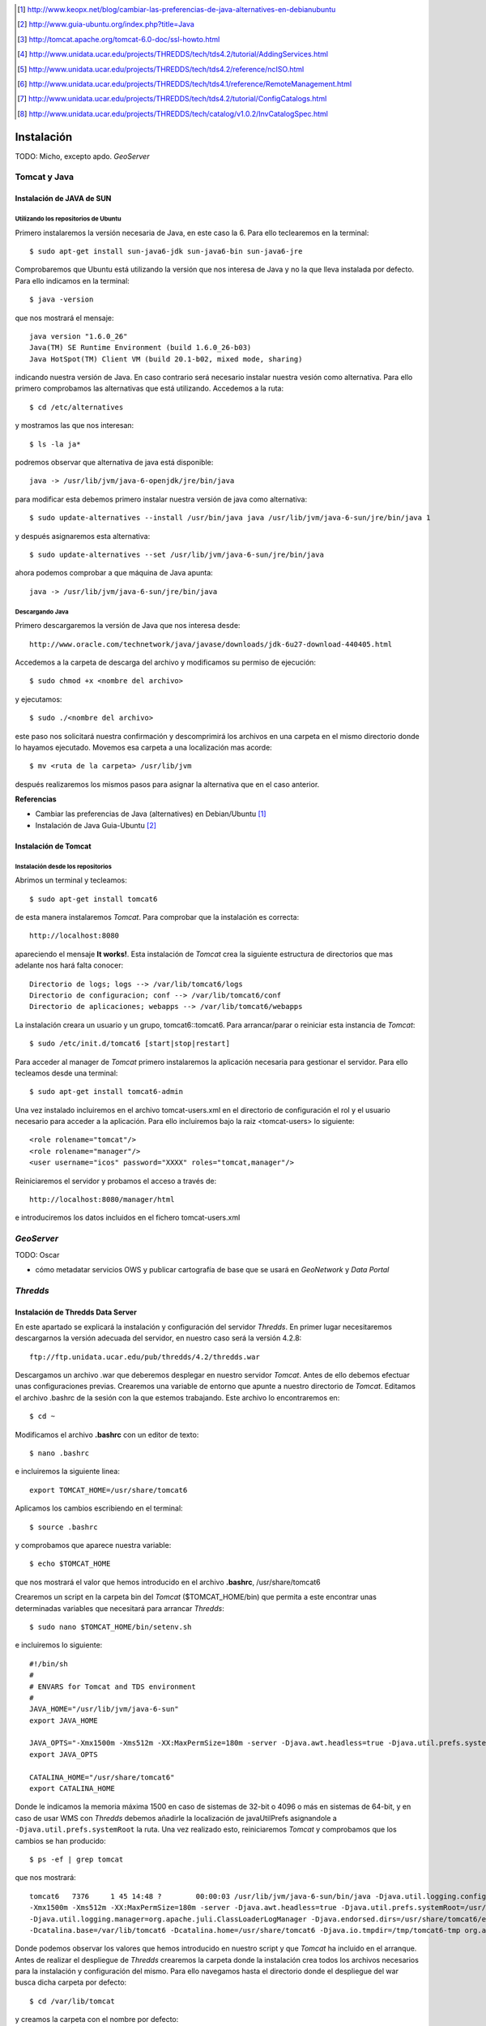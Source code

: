 ﻿.. |TDS| replace:: *Thredds*
.. |GN|  replace:: *GeoNetwork*
.. |GS|  replace:: *GeoServer*
.. |DP|  replace:: *Data Portal*
.. |TCT| replace:: *Tomcat*

.. [1] http://www.keopx.net/blog/cambiar-las-preferencias-de-java-alternatives-en-debianubuntu
.. [2] http://www.guia-ubuntu.org/index.php?title=Java
.. [3] http://tomcat.apache.org/tomcat-6.0-doc/ssl-howto.html
.. [4] http://www.unidata.ucar.edu/projects/THREDDS/tech/tds4.2/tutorial/AddingServices.html
.. [5] http://www.unidata.ucar.edu/projects/THREDDS/tech/tds4.2/reference/ncISO.html
.. [6] http://www.unidata.ucar.edu/projects/THREDDS/tech/tds4.1/reference/RemoteManagement.html
.. [7] http://www.unidata.ucar.edu/projects/THREDDS/tech/tds4.2/tutorial/ConfigCatalogs.html
.. [8] http://www.unidata.ucar.edu/projects/THREDDS/tech/catalog/v1.0.2/InvCatalogSpec.html


Instalación
===========

TODO: Micho, excepto apdo. |GS|


Tomcat y Java
-------------
Instalación de JAVA de SUN
^^^^^^^^^^^^^^^^^^^^^^^^^^
Utilizando los repositorios de Ubuntu
"""""""""""""""""""""""""""""""""""""
Primero instalaremos la versión necesaria de Java, en este caso la 6. Para ello teclearemos en la terminal::

	$ sudo apt-get install sun-java6-jdk sun-java6-bin sun-java6-jre

Comprobaremos que Ubuntu está utilizando la versión que nos interesa de Java y no la que lleva instalada por defecto. Para ello indicamos en la terminal::

	$ java -version

que nos mostrará el mensaje::

	java version "1.6.0_26"
	Java(TM) SE Runtime Environment (build 1.6.0_26-b03)
	Java HotSpot(TM) Client VM (build 20.1-b02, mixed mode, sharing)

indicando nuestra versión de Java. En caso contrario será necesario instalar nuestra vesión como alternativa. Para ello primero comprobamos las alternativas que está utilizando. Accedemos a la ruta::
	
	$ cd /etc/alternatives

y mostramos las que nos interesan::

	$ ls -la ja*

podremos observar que alternativa de java está disponible::

	java -> /usr/lib/jvm/java-6-openjdk/jre/bin/java

para modificar esta debemos primero instalar nuestra versión de java como alternativa::

	$ sudo update-alternatives --install /usr/bin/java java /usr/lib/jvm/java-6-sun/jre/bin/java 1

y después asignaremos esta alternativa::

	$ sudo update-alternatives --set /usr/lib/jvm/java-6-sun/jre/bin/java

ahora podemos comprobar a que máquina de Java apunta::

	java -> /usr/lib/jvm/java-6-sun/jre/bin/java

Descargando Java
""""""""""""""""

Primero descargaremos la versión de Java que nos interesa desde::

	http://www.oracle.com/technetwork/java/javase/downloads/jdk-6u27-download-440405.html

Accedemos a la carpeta de descarga del archivo y modificamos su permiso de ejecución::

	$ sudo chmod +x <nombre del archivo>

y ejecutamos::
	
	$ sudo ./<nombre del archivo>

este paso nos solicitará nuestra confirmación y descomprimirá los archivos en una carpeta en el mismo directorio donde lo hayamos ejecutado. Movemos esa carpeta a una localización mas acorde::

	$ mv <ruta de la carpeta> /usr/lib/jvm

después realizaremos los mismos pasos para asignar la alternativa que en el caso anterior.

 
**Referencias**

*	Cambiar las preferencias de Java (alternatives) en Debian/Ubuntu [1]_
*	Instalación de Java Guia-Ubuntu [2]_
	
Instalación de Tomcat
^^^^^^^^^^^^^^^^^^^^^
Instalación desde los repositorios
""""""""""""""""""""""""""""""""""
Abrimos un terminal y tecleamos::
	
	$ sudo apt-get install tomcat6

de esta manera instalaremos |TCT|. Para comprobar que la instalación es correcta::

	http://localhost:8080

apareciendo el mensaje **It works!**.
Esta instalación de |TCT| crea la siguiente estructura de directorios que mas adelante nos hará falta conocer::

	Directorio de logs; logs --> /var/lib/tomcat6/logs
	Directorio de configuracion; conf --> /var/lib/tomcat6/conf
	Directorio de aplicaciones; webapps --> /var/lib/tomcat6/webapps

La instalación creara un usuario y un grupo, tomcat6::tomcat6. Para arrancar/parar o reiniciar esta instancia de |TCT|::

	$ sudo /etc/init.d/tomcat6 [start|stop|restart]

Para acceder al manager de |TCT| primero instalaremos la aplicación necesaria para gestionar el servidor. Para ello tecleamos desde una terminal::

	$ sudo apt-get install tomcat6-admin

Una vez instalado incluiremos en el archivo tomcat-users.xml en el directorio de configuración el rol y el usuario necesario para acceder a la aplicación. Para ello incluiremos bajo la raiz <tomcat-users> lo siguiente::

	<role rolename="tomcat"/>
	<role rolename="manager"/>
	<user username="icos" password="XXXX" roles="tomcat,manager"/>

Reiniciaremos el servidor y probamos el acceso a través de::

	http://localhost:8080/manager/html

e introduciremos los datos incluidos en el fichero tomcat-users.xml


|GS|
----

TODO: Oscar

* cómo metadatar servicios OWS y publicar cartografía de base que se usará en |GN| y |DP|


|TDS|
-----
Instalación de Thredds Data Server
^^^^^^^^^^^^^^^^^^^^^^^^^^^^^^^^^^
En este apartado se explicará la instalación y configuración del servidor |TDS|. En primer lugar necesitaremos descargarnos la versión adecuada del servidor, en nuestro caso será la versión 4.2.8::

	ftp://ftp.unidata.ucar.edu/pub/thredds/4.2/thredds.war

Descargamos un archivo .war que deberemos desplegar en nuestro servidor |TCT|. Antes de ello debemos efectuar unas configuraciones previas. 
Crearemos una variable de entorno que apunte a nuestro directorio de |TCT|. Editamos el archivo .bashrc de la sesión con la que estemos trabajando. Este archivo lo encontraremos en::

	$ cd ~

Modificamos el archivo **.bashrc** con un editor de texto::

	$ nano .bashrc

e incluiremos la siguiente linea::

	export TOMCAT_HOME=/usr/share/tomcat6

Aplicamos los cambios escribiendo en el terminal::

	$ source .bashrc

y comprobamos que aparece nuestra variable::

	$ echo $TOMCAT_HOME

que nos mostrará el valor que hemos introducido en el archivo **.bashrc**, /usr/share/tomcat6

Crearemos un script en la carpeta bin del |TCT| ($TOMCAT_HOME/bin) que permita a este encontrar unas determinadas variables que necesitará para arrancar |TDS|::

	$ sudo nano $TOMCAT_HOME/bin/setenv.sh

e incluiremos lo siguiente::

	#!/bin/sh
	#
	# ENVARS for Tomcat and TDS environment
	#
	JAVA_HOME="/usr/lib/jvm/java-6-sun"
	export JAVA_HOME

	JAVA_OPTS="-Xmx1500m -Xms512m -XX:MaxPermSize=180m -server -Djava.awt.headless=true -Djava.util.prefs.systemRoot=$CATALINA_HOME/content/thredds/javaUtilPrefs"
	export JAVA_OPTS

	CATALINA_HOME="/usr/share/tomcat6"
	export CATALINA_HOME

Donde le indicamos la memoria máxima 1500 en caso de sistemas de 32-bit o 4096 o más en sistemas de 64-bit, y en caso de usar WMS con |TDS| debemos añadirle la localización de javaUtilPrefs asignandole a ``-Djava.util.prefs.systemRoot`` la ruta.
Una vez realizado esto, reiniciaremos |TCT| y comprobamos que los cambios se han producido::

	$ ps -ef | grep tomcat

que nos mostrará::

	tomcat6   7376     1 45 14:48 ?        00:00:03 /usr/lib/jvm/java-6-sun/bin/java -Djava.util.logging.config.file=/var/lib/tomcat6/conf/logging.properties
	-Xmx1500m -Xms512m -XX:MaxPermSize=180m -server -Djava.awt.headless=true -Djava.util.prefs.systemRoot=/usr/share/tomcat6/content/thredds/javaUtilPrefs 
	-Djava.util.logging.manager=org.apache.juli.ClassLoaderLogManager -Djava.endorsed.dirs=/usr/share/tomcat6/endorsed -classpath /usr/share/tomcat6/bin/bootstrap.jar 
	-Dcatalina.base=/var/lib/tomcat6 -Dcatalina.home=/usr/share/tomcat6 -Djava.io.tmpdir=/tmp/tomcat6-tmp org.apache.catalina.startup.Bootstrap start

Donde podemos observar los valores que hemos introducido en nuestro script y que |TCT| ha incluido en el arranque.
Antes de realizar el despliegue de |TDS| crearemos la carpeta donde la instalación crea todos los archivos necesarios para la instalación y configuración del mismo. Para ello navegamos hasta el directorio donde el despliegue del war busca dicha carpeta por defecto::

	$ cd /var/lib/tomcat

y creamos la carpeta con el nombre por defecto::

	$ mkdir content

seguidamente le asignaremos permisos al usuario y grupo tomcat6::

	$ sudo chmod tomcat6:tomcat6 content

Una vez hecho esto procederemos al despliegue de |TDS| bien desde la pestaña manager de |TCT|, o copiando directamente el archivo thredds.war en la carpeta webapps de nuestra instancia de |TCT|. Es recomendable realizar un seguimiento de los cambios producidos en el servidor para comprobar que el despliegue de |TDS| se realiza correctamente, para ello ejecutaremos previamente en una consola::

	$ tail -f /var/lib/tomcat6/logs/catalina.out

de esta manera veremos por consola los mensajes que nos envia |TCT|.
Para comprobar que la instalación ha ido correctamente::

	http://localhost:8080/thredds

y accederemos al catalogo de ejemplo que viene en |TDS| por defecto.

Configuración de módulos en |TDS|
^^^^^^^^^^^^^^^^^^^^^^^^^^^^^^^^^
TDS Remote Management
"""""""""""""""""""""
Desde el Remote Management de |TDS| podemos acceder a información acerca del estado del servidor, reiniciar catálogos... Para porder acceder a este deberemos previamente configurar |TCT| para que permita el acceso mediante SSL. Lo primero que haremos será crear un certificado autofirmado en el servidor (keystore) y configuraremos |TCT| para utilizar un conector que permita el acceso mediante este protocolo.

Lo primero que haremos será utilizar la herramienta keytool para generar el certificado. Esta herramienta viene suministrada con el JDK de Java y la encontraremos en::
	
	$ $JAVA_HOME/bin/

y la ejecutaremos indicandole la ruta donde generaremos el archivo .keystore ($USER_HOME/.keystore por defecto)::

	$JAVA_HOME/bin/keytool -genkey -alias tomcat -keyalg RSA -validity 365 -keystore ~/.keystore

y responderemos a las cuestiones que plantea. Respecto al password, por defecto |TCT| tiene definida *changeit* como contraseña por defecto, así que deberemos modificar en los valores del conector el valor de esta, indicandole la que hayamos definido en la creación del certificado. Para introducir esta y modificar algunos otros valores necesarios modificaremos el archivo server.xml de nuestra instancia de |TCT|::

	$ sudo nano /etc/tomcat6/server.xml

descomentaremos las lineas que activan el conector::

	  <!-- Define a SSL Coyote HTTP/1.1 Connector on port 8443 -->
    <Connector port="8443" 
               maxThreads="150" minSpareThreads="25" maxSpareThreads="75"
               enableLookups="false" disableUploadTimeout="true"
               acceptCount="100" debug="0" scheme="https" secure="true"
               clientAuth="false" sslProtocol="TLS" keystoreFile="<ruta al .keystore creado>" keystorePass="<contraseña al crear el keystore>"/>

introduciendo la ruta al archivo .keystore creado e indicandole la contraseña que hemos indicado en la creación del mismo. Una vez realizada esta modificación, reiniciaremos el |TCT| comprobaremos que los cambios se han realizado correctamente accediendo a::

	https://localhost:8443

Finalmente, para poder acceder al gestor remoto del |TDS| deberemos crear el usuario y el rol en |TCT| que permite este acceso. Para ello modificaremos el archivo tomcat-users.xml incluyendo lo siguiente::

	<role rolename="tdsConfig"/>
	<user username="<nombre usuario>" password="<password usuario>" roles="tdsConfig"/>

Está será la clave de acceso del usuario, por lo que no es necesario que sea igual a la que se ha definido en el conector de |TCT|. Reiniciaremos el |TCT| de nuevo y comprobamos el acceso a través de::

	https://localhost:8443/thredds/admin/debug

**Referencias**

* SSL Configuration HOW-TO [3]_
* Enabling TDS Remote Management [6]_

Configuración de servicios WMS y WCS
""""""""""""""""""""""""""""""""""""
|TDS| tiene por defecto los servicios WMS y WCS desactivados. Para poder hacer uso de estos servicios tendremos que activarlos. Deberemos modificar el archivo ``threddsConfig.xml`` que encontraremos en la carpeta ``content`` de la instalación de |TDS|. Modificaremos el archivo activando los servicios descomentando las etiquetas ``WMS`` y ``WCS`` y modificando el valor de la etiqueta ``allow`` a ``true``::
	
	<WMS>
  	<allow>true</allow>
	</WMS>

para el servicio WMS y::

	<WCS>
  	<allow>true</allow>
	</WCS>

para el WCS. Ahora ya podremos indicar en nuestros catálogos que los servicios WMS y WCS se encuentran activos.

**Referencias**

* OGC/ISO services (WMS, WCS and ncISO) [4]_

Configuración de ncISO
""""""""""""""""""""""
Desde la versión 4.2.4 de |TDS| se incluye el paquete ``ncISO`` que permite mostrar los metadatos de los datasets como fichas ISO. Para activar dicho servicio será necesario realizar unas modificaciones en el archivo ``threddsConfig.xml`` como en el caso de los servicios anteriores. Buscaremos en el archivo la linea que hace referencia el servicio ncISO las descomentaremos y modificaremos el valor a ``true`` para los tres casos::

	<NCISO>
		<ncmlAllow>true</ncmlAllow>
		<uddcAllow>true</uddcAllow>
		<isoAllow>true</isoAllow>
	</NCISO>

Ahora será posible añadir estos servicios a nuestros catálogos.

**Referencias**

* TDS and ncISO: Metadata Services [5]_

Inclusión de servicios OGC/ISO en los catálogos
"""""""""""""""""""""""""""""""""""""""""""""""
Una vez que hemos activado los servicios OGC/ISO será posible la utilización de estos en nuestros catálogos. |TDS| utiliza archivos catalog.xml para definir las carpetas donde se almacenan los datasets, así como la estructura que tendrá el arbol que muestra dichos datasets. También se encarga de definir los servicios que están disponibles en el servidor y que permite el acceso a estos datasets.

Existe la posibilidad de definir un tipo de servicio ``compound`` que lo que nos permite es asignar todos los servicios activos a los datasets que incluyan este servicio. Para definir esto, en nuestro ``catalog.xml`` incluiremos el siguiente elemento::

	<service name="all" base="" serviceType="compound">
		<service name="odap" serviceType="OpenDAP" base="/thredds/dodsC/" />
		<service name="http" serviceType="HTTPServer" base="/thredds/fileServer/" />
		<service name="wcs" serviceType="WCS" base="/thredds/wcs/" />
		<service name="wms" serviceType="WMS" base="/thredds/wms/" />
		<service name="ncml" serviceType="NCML" base="/thredds/ncml/"/>
		<service name="uddc" serviceType="UDDC" base="/thredds/uddc/"/>
		<service name="iso" serviceType="ISO" base="/thredds/iso/"/>
	</service>

así podremos indicar a los datasets que utilicen este servicio compuesto::

	<dataset ID="sample" name="Sample Data" urlPath="sample.nc">
  	<serviceName>all</serviceName>
	</dataset>

A través del ``servicename`` es como enlazaremos el servicio con los datasets. Podemos reinicializar nuestros catálogos accediendo a través de la aplicación TDS Remote Management.

**Referencias**

* TDS Configuration Catalogs [7]_
* Dataset Inventory Catalog Specification, Version 1.0.2 [8]_

|GN|
----

Para el DataPortal será necesario utilizar una versión de |GN| 2.7 o superior, debido a los procesos que son necesarios para realizar el harvesting. Una vez descargada la versión de |GN| indicada, se desplegará en nuestra instancia de |TCT| bien desde el manager o bien moviendo el archivo .war descargado a la carpeta webapps de servidor. 
Será necesario modificar los permisos de la carpeta /var/lib/tomcat6 para que el usuario tomcat6 que ejecuta el despliegue tenga permisos a la hora de desplegar |GN| y pueda crear en dicha carpeta los archivos necesarios para la instalación de |GN|. Para ello ejecutamos::

	$ sudo chown tomcat6:tomcat6 /var/lib/tomcat6

y haremos el despliegue de |GN|. Si tenemos monitorizada la salida del archivo de log ``catalina.out`` podremos comprobar que el despliegue se ha realizado de manera correcta si aparece un mensaje como::

	2011-08-22 18:21:29,004 INFO  [jeeves.engine] - === System working =========================================

Podremos acceder a nuestro |GN| a través de::

	http://localhost:8080/geonetwork

Harvesting |TDS| a |GN|
-----------------------

|GN| permite, a partir de su versión 2.7, realizar procesos de harvesting a servidores |TDS|. De esta manera es posible incorporar en nuestro servidor de catálogo la información de los metadatos de los datasets que tengamos publicados a través de nuestro servidor |TDS|. Para configurar correctamente este proceso de Harvesting es necesario realizar dos operaciones diferentes:

* Creación y configuración del proceso de Harvesting
* Creación de las plantillas de extracción de la información

Creación y configuración del proceso de Harvesting
^^^^^^^^^^^^^^^^^^^^^^^^^^^^^^^^^^^^^^^^^^^^^^^^^^
Para dar de alta un proceso de harvesting debemos acceder a |GN| como administradores y dirigirnos a la pestaña de ``Administration``. Desde allí nos dirigiremos a ``Harvesting Management``. Esto nos abrirá una nueva ventana desde donde podemos crear nuestro proceso de harvesting. Para ello pulsaremos sobre ``Add`` y elegiremos del desplegable el ``Thredds Catalog`` para después volver a pulsar ``Add``. Rellenaremos los campos como se indica a continuación:

* **Name**; nombre que le queremos dar al proceso
* **Catalog URL**; URL del catalog de |TDS|. Importante que la dirección apunte al .xml::
	
	http://localhost:8080/thredds/catalog.xml

* **Create ISO19119 metadata for all services in the catalog**; crearia una plantilla ISO19119 para todos los servicios que hayamos definido en nuestro catalog.xml
* **Create metadata for Collection Datasets**; si seleccionamos esta opción, el proceso de harvesting creará un registro en |GN| también para las colecciones de datasets incluidas en el catalog.xml. Dentro de esta opción existen varias opciones:
	* **Ignore harvesting attribute**: Que no tiene en cuenta el valor del atributo harvest en el archivo catalog.xml. En caso de no seleccionar esta opción, solo incorporarán en el catálogo aquellas colecciones que tengan este valor igual a ``true`` en el catalog.xml.
	* **Extract DIF metadata elements and create ISO metadata**: Extrae metadatos DIF y crea un metadato ISO. Habrá que seleccionar el esquema en el que se desea realizar la extracción.
	* **Extract Unidata dataset discovery metadata using fragments**: indicaremos que el proceso extraiga el valor de los metadatos que se definen utilizando la NetCDF Attribute Convention for Dataset Discovery. Nos permite el uso de fragmentos en la extracción de la información. Nos solicita el esquema de salida de la información, la plantilla que queremos utilizar para la creación de los fragmentos y la plantilla sobre la que se van a crear dichos fragmentos. Un detalle de este proceso se explica más adelante.
* **Create metadata for Atomic Datasets**; Con las opciones parecidas al caso anterior, generará un registro por cada dataset que exista en nuestro servidor |TDS|. Cuenta con la opción **Harvest new or modified datasets only** que indica que cuando se repita el proceso de harvesting solo se incluyan aquellos datasets nuevos o que hayan sido modificados.
* **Create thumbnails for any datasets delivered by WMS**; crea iconos para los datasets que tengan activado el servicio WMS y permite elegir el icono.
* **Every**; indicaremos la frecuencia con que deseamos que se repita el proceso de harvest o si solo queremos que se repita una vez.

Una vez definidas estos parametros pulsaremos sobre ``Save`` y podremos observar como en la ventana anterior aparece nuestro proceso. Seleccionandole y podremos acceder a las diferentes operaciones que se nos ofrece. Si pulsamos sobre ``Run`` ejecutaremos el harvest. Una vez finalizado, situando el puntero del ratón sobre el ``Status`` visualizaremos un resumen del proceso.

|DP|
----

* nuestra app (tocar properties?)
